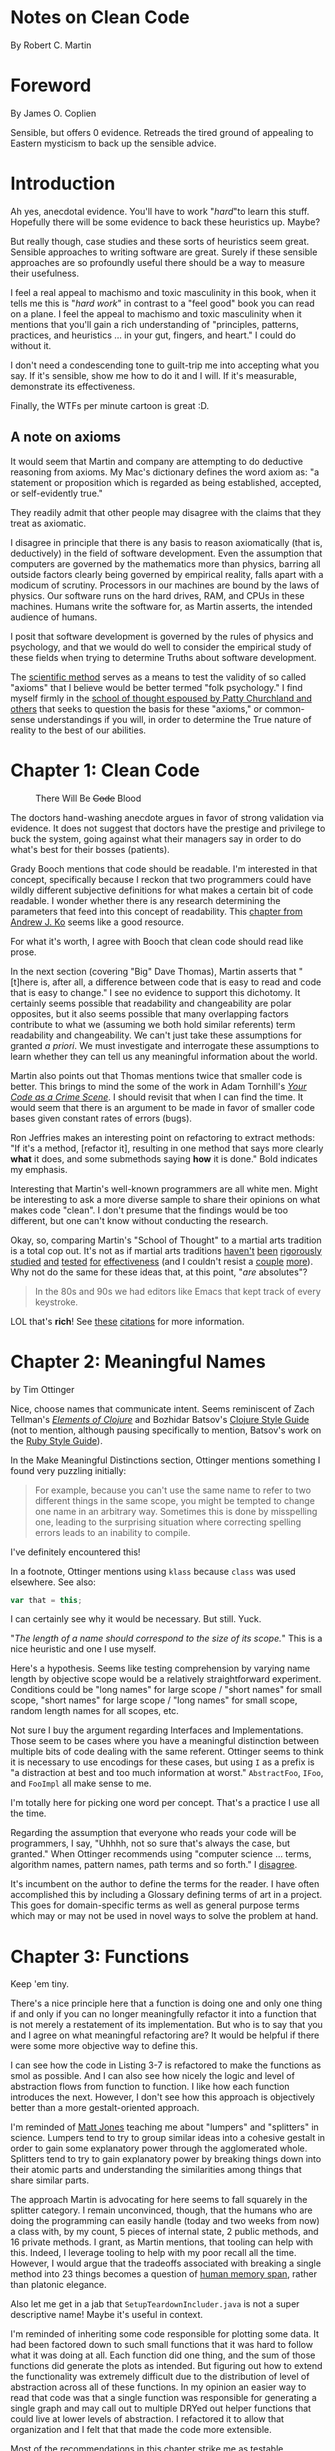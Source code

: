 * Notes on Clean Code
By Robert C. Martin
* Foreword
By James O. Coplien

Sensible, but offers 0 evidence.  Retreads the tired ground of appealing to Eastern mysticism to back up the sensible advice.
* Introduction

Ah yes, anecdotal evidence.  You'll have to work "/hard/"to learn this stuff.  Hopefully there will be some evidence to back these heuristics up.  Maybe?

But really though, case studies and these sorts of heuristics seem great.  Sensible approaches to writing software are great.  Surely if these sensible approaches are so profoundly useful there should be a way to measure their usefulness.

I feel a real appeal to machismo and toxic masculinity in this book, when it tells me this is "/hard work/" in contrast to a "feel good" book you can read on a plane.  I feel the appeal to machismo and toxic masculinity when it mentions that you'll gain a rich understanding of "principles, patterns, practices, and heuristics ... in your gut, fingers, and heart."  I could do without it.

I don't need a condescending tone to guilt-trip me into accepting what you say.  If it's sensible, show me how to do it and I will.  If it's measurable, demonstrate its effectiveness.

Finally, the WTFs per minute cartoon is great :D.

** A note on axioms

It would seem that Martin and company are attempting to do deductive reasoning from axioms.  My Mac's dictionary defines the word axiom as: "a statement or proposition which is regarded as being established, accepted, or self-evidently true."

They readily admit that other people may disagree with the claims that they treat as axiomatic.

I disagree in principle that there is any basis to reason axiomatically (that is, deductively) in the field of software development.  Even the assumption that computers are governed by the mathematics more than physics, barring all outside factors clearly being governed by empirical reality, falls apart with a modicum of scrutiny.  Processors in our machines are bound by the laws of physics.  Our software runs on the hard drives, RAM, and CPUs in these machines.  Humans write the software for, as Martin asserts, the intended audience of humans.

I posit that software development is governed by the rules of physics and psychology, and that we would do well to consider the empirical study of these fields when trying to determine Truths about software development.

The [[https://en.wikipedia.org/wiki/Scientific_method#Relationship_with_mathematics][scientific method]] serves as a means to test the validity of so called "axioms" that I believe would be better termed "folk psychology."  I find myself firmly in the [[https://en.wikipedia.org/wiki/Eliminative_materialism][school of thought espoused by Patty Churchland and others]] that seeks to question the basis for these "axioms," or common-sense understandings if you will, in order to determine the True nature of reality to the best of our abilities.

* Chapter 1: Clean Code
#+caption: There Will Be +Code+ Blood
[[https://media.giphy.com/media/tt3eTxBT0cgtW/giphy.gif]]

The doctors hand-washing anecdote argues in favor of strong validation via evidence.  It does not suggest that doctors have the prestige and privilege to buck the system, going against what their managers say in order to do what's best for their bosses (patients).

Grady Booch mentions that code should be readable.  I'm interested in that concept, specifically because I reckon that two programmers could have wildly different subjective definitions for what makes a certain bit of code readable.  I wonder whether there is any research determining the parameters that feed into this concept of readability.  This [[https://faculty.washington.edu/ajko/books/cooperative-software-development/comprehension.html][chapter from Andrew J. Ko]]
 seems like a good resource.

For what it's worth, I agree with Booch that clean code should read like prose.

In the next section (covering "Big" Dave Thomas), Martin asserts that "[t]here is, after all, a difference between code that is easy to read and code that is easy to change."  I see no evidence to support this dichotomy.  It certainly seems possible that readability and changeability are polar opposites, but it also seems possible that many overlapping factors contribute to what we (assuming we both hold similar referents) term readability and changeability.  We can't just take these assumptions for granted /a priori/.  We must investigate and interrogate these assumptions to learn whether they can tell us any meaningful information about the world.

Martin also points out that Thomas mentions twice that smaller code is better.  This brings to mind the some of the work in Adam Tornhill's /[[https://pragprog.com/book/atcrime/your-code-as-a-crime-scene][Your Code as a Crime Scene]]/.  I should revisit that when I can find the time.  It would seem that there is an argument to be made in favor of smaller code bases given constant rates of errors (bugs).

Ron Jeffries makes an interesting point on refactoring to extract methods: "If it's a method, [refactor it], resulting in one method that says more clearly *what* it does, and some submethods saying *how* it is done." Bold indicates my emphasis.

Interesting that Martin's well-known programmers are all white men.  Might be interesting to ask a more diverse sample to share their opinions on what makes code "clean".  I don't presume that the findings would be too different, but one can't know without conducting the research.

Okay, so, comparing Martin's "School of Thought" to a martial arts tradition is a total cop out.  It's not as if martial arts traditions [[https://www.ncbi.nlm.nih.gov/pubmed/31191109][haven't]] [[https://www.ncbi.nlm.nih.gov/pubmed/31240587][been]] [[https://www.ncbi.nlm.nih.gov/pubmed/31373295][rigorously]] [[https://www.ncbi.nlm.nih.gov/pubmed/31343555][studied]] [[https://www.ncbi.nlm.nih.gov/pubmed/31336837][and]] [[https://www.ncbi.nlm.nih.gov/pubmed/31282402][tested]] [[https://www.ncbi.nlm.nih.gov/pubmed/31261524][for]] [[https://www.ncbi.nlm.nih.gov/pubmed/30846917][effectiveness]] (and I couldn't resist a [[https://www.ncbi.nlm.nih.gov/pubmed/30832454][couple]] [[https://www.ncbi.nlm.nih.gov/pubmed/30694967][more]]).  Why not do the same for these ideas that, at this point, "/are/ absolutes"?

[[https://media.giphy.com/media/sJiAhV5VPheTK/giphy.gif]]

#+BEGIN_QUOTE
In the 80s and 90s we had editors like Emacs that kept track of every keystroke.
#+END_QUOTE

LOL that's *rich*!  See [[https://en.wikipedia.org/wiki/Emacs#cite_note-1][these]] [[https://en.wikipedia.org/wiki/Emacs#cite_note-jwz_timeline-2][citations]] for more information.
* Chapter 2: Meaningful Names
by Tim Ottinger

Nice, choose names that communicate intent.  Seems reminiscent of Zach Tellman's /[[https://leanpub.com/elementsofclojure][Elements of Clojure]]/ and Bozhidar Batsov's [[https://guide.clojure.style/][Clojure Style Guide]] (not to mention, although pausing specifically to mention, Batsov's work on the [[https://rubystyle.guide/][Ruby Style Guide]]).

In the Make Meaningful Distinctions section, Ottinger mentions something I found very puzzling initially:

#+BEGIN_QUOTE
For example, because you can't use the same name to refer to two different things in the same scope, you might be tempted to change one name in an arbitrary way.  Sometimes this is done by misspelling one, leading to the surprising situation where correcting spelling errors leads to an inability to compile.
#+END_QUOTE

I've definitely encountered this!

In a footnote, Ottinger mentions using =klass= because =class= was used elsewhere.  See also:

#+BEGIN_SRC js
  var that = this;
#+END_SRC

I can certainly see why it would be necessary.  But still.  Yuck.

[[https://media.giphy.com/media/ZF32u4EqI0AHqUQucs/giphy.gif]]

"/The length of a name should correspond to the size of its scope./"  This is a nice heuristic and one I use myself.

Here's a hypothesis.  Seems like testing comprehension by varying name length by objective scope would be a relatively straightforward experiment.  Conditions could be "long names" for large scope / "short names" for small scope, "short names" for large scope / "long names" for small scope, random length names for all scopes, etc.

Not sure I buy the argument regarding Interfaces and Implementations.  Those seem to be cases where you have a meaningful distinction between multiple bits of code dealing with the same referent.  Ottinger seems to think it is necessary to use encodings for these cases, but using =I= as a prefix is "a distraction at best and too much information at worst."  =AbstractFoo=, =IFoo=, and =FooImpl= all make sense to me.

I'm totally here for picking one word per concept.  That's a practice I use all the time.

[[https://media.giphy.com/media/NEvPzZ8bd1V4Y/giphy.gif]]

Regarding the assumption that everyone who reads your code will be programmers, I say, "Uhhhh, not so sure that's always the case, but granted."  When Ottinger recommends using "computer science ... terms, algorithm names, pattern names, path terms and so forth."  I [[https://twitter.com/elementsofclj/status/1074710832938971136][disagree]].

It's incumbent on the author to define the terms for the reader.  I have often accomplished this by including a Glossary defining terms of art in a project.  This goes for domain-specific terms as well as general purpose terms which may or may not be used in novel ways to solve the problem at hand.

[[https://media.giphy.com/media/P5wPrhzZDdeJW/giphy.gif]]
* Chapter 3: Functions
Keep 'em tiny.

[[https://media.giphy.com/media/cOVtfbB28ejn0lk3sq/giphy.gif]]

There's a nice principle here that a function is doing one and only one thing if and only if you can no longer meaningfully refactor it into a function that is not merely a restatement of its implementation.  But who is to say that you and I agree on what meaningful refactoring are?  It would be helpful if there were some more objective way to define this.

I can see how the code in Listing 3-7 is refactored to make the functions as smol as possible.  And I can also see how nicely the logic and level of abstraction flows from function to function.  I like how each function introduces the next.  However, I don't see how this approach is objectively better than a more gestalt-oriented approach.

I'm reminded of [[https://neuro.wisc.edu/staff/jones-mathew-2/][Matt Jones]] teaching me about "lumpers" and "splitters" in science.  Lumpers tend to try to group similar ideas into a cohesive gestalt in order to gain some explanatory power through the agglomerated whole.  Splitters tend to try to gain explanatory power by breaking things down into their atomic parts and understanding the similarities among things that share similar parts.

The approach Martin is advocating for here seems to fall squarely in the splitter category.  I remain unconvinced, though, that the humans who are doing the programming can easily handle (today and two weeks from now) a class with, by my count, 5 pieces of internal state, 2 public methods, and 16 private methods.  I grant, as Martin mentions, that tooling can help with this.  Indeed, I leverage tooling to help with my poor recall all the time.  However, I would argue that the tradeoffs associated with breaking a single method into 23 things becomes a question of [[https://en.m.wikipedia.org/wiki/Memory_span][human memory span]], rather than platonic elegance.

[[https://media.giphy.com/media/PcfozPlZSzARO/giphy.gif]]

Also let me get in a jab that =SetupTeardownIncluder.java= is not a super descriptive name!  Maybe it's useful in context.

I'm reminded of inheriting some code responsible for plotting some data.  It had been factored down to such small functions that it was hard to follow what it was doing at all.  Each function did one thing, and the sum of those functions did generate the plots as intended.  But figuring out how to extend the functionality was extremely difficult due to the distribution of level of abstraction across all of these functions.  In my opinion an easier way to read that code was that a single function was responsible for generating a single graph and may call out to multiple DRYed out helper functions that could live at lower levels of abstraction.  I refactored it to allow that organization and I felt that that made the code more extensible.

Most of the recommendations in this chapter strike me as testable hypotheses rather than unassailable imperatives to be ignored at your own peril.  That being said, they seem sensible enough rules of thumb to follow.

Also, I see function arguments as an area where "modern IDEs", what I call tooling, can help.

* Chapter 4: Comments
